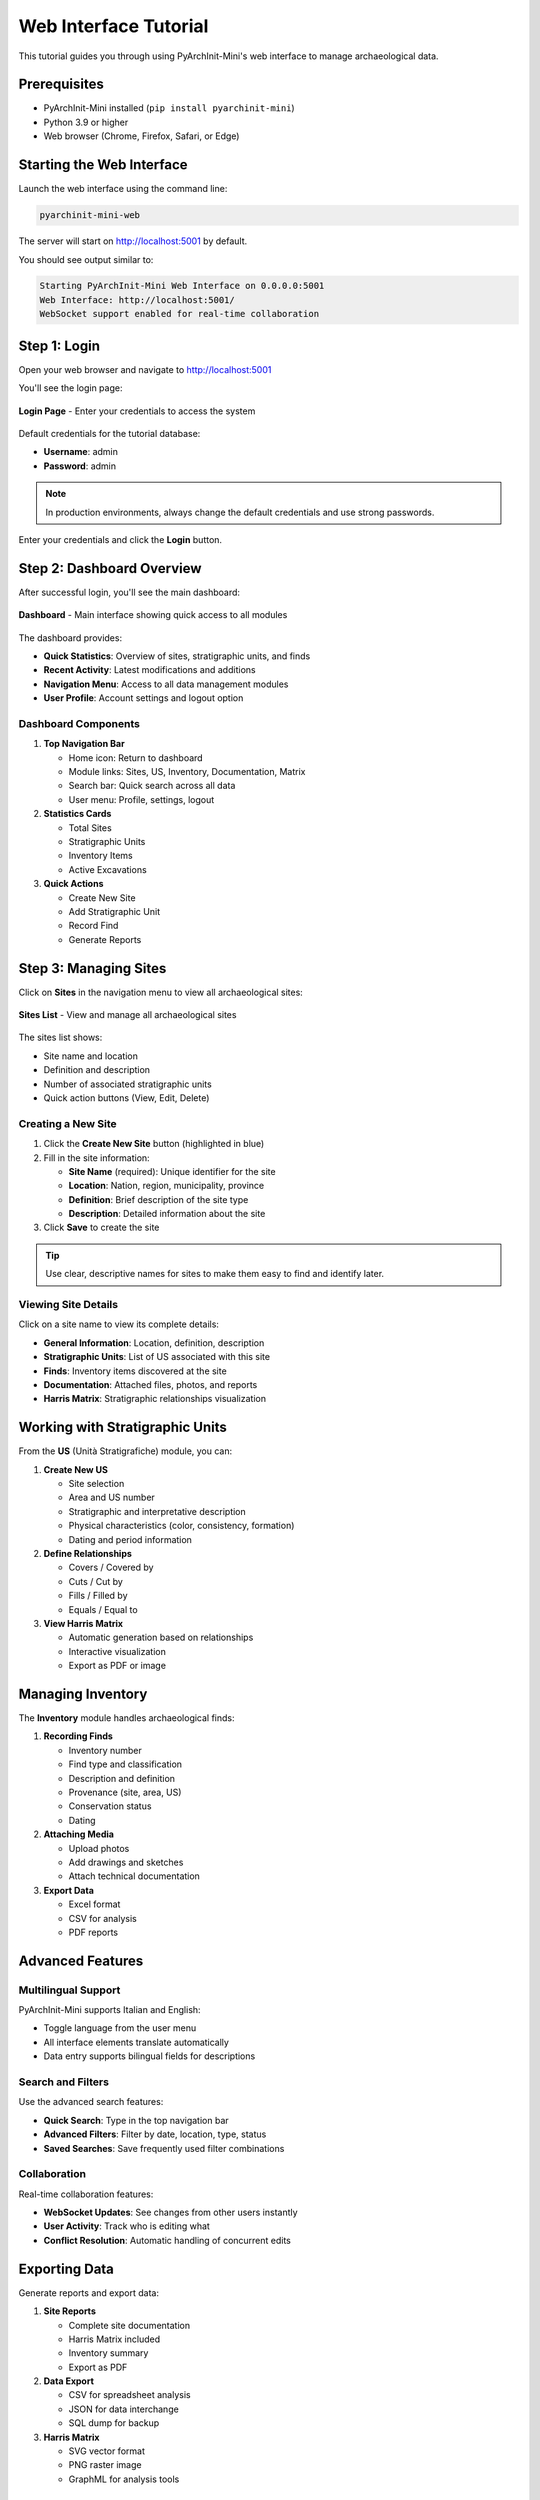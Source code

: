 Web Interface Tutorial
======================

This tutorial guides you through using PyArchInit-Mini's web interface to manage archaeological data.

Prerequisites
-------------

* PyArchInit-Mini installed (``pip install pyarchinit-mini``)
* Python 3.9 or higher
* Web browser (Chrome, Firefox, Safari, or Edge)

Starting the Web Interface
---------------------------

Launch the web interface using the command line:

.. code-block:: bash

   pyarchinit-mini-web

The server will start on http://localhost:5001 by default.

You should see output similar to:

.. code-block:: text

   Starting PyArchInit-Mini Web Interface on 0.0.0.0:5001
   Web Interface: http://localhost:5001/
   WebSocket support enabled for real-time collaboration

Step 1: Login
-------------

Open your web browser and navigate to http://localhost:5001

You'll see the login page:

.. figure:: ../_static/images/tutorials/webui/01_login_form.png
   :alt: PyArchInit-Mini Login Page
   :align: center
   :width: 80%

   **Login Page** - Enter your credentials to access the system

Default credentials for the tutorial database:

* **Username**: admin
* **Password**: admin

.. note::
   In production environments, always change the default credentials and use strong passwords.

Enter your credentials and click the **Login** button.

Step 2: Dashboard Overview
---------------------------

After successful login, you'll see the main dashboard:

.. figure:: ../_static/images/tutorials/webui/02_dashboard_overview.png
   :alt: PyArchInit-Mini Dashboard
   :align: center
   :width: 100%

   **Dashboard** - Main interface showing quick access to all modules

The dashboard provides:

* **Quick Statistics**: Overview of sites, stratigraphic units, and finds
* **Recent Activity**: Latest modifications and additions
* **Navigation Menu**: Access to all data management modules
* **User Profile**: Account settings and logout option

Dashboard Components
~~~~~~~~~~~~~~~~~~~~

1. **Top Navigation Bar**

   * Home icon: Return to dashboard
   * Module links: Sites, US, Inventory, Documentation, Matrix
   * Search bar: Quick search across all data
   * User menu: Profile, settings, logout

2. **Statistics Cards**

   * Total Sites
   * Stratigraphic Units
   * Inventory Items
   * Active Excavations

3. **Quick Actions**

   * Create New Site
   * Add Stratigraphic Unit
   * Record Find
   * Generate Reports

Step 3: Managing Sites
----------------------

Click on **Sites** in the navigation menu to view all archaeological sites:

.. figure:: ../_static/images/tutorials/webui/03_sites_list.png
   :alt: Sites List View
   :align: center
   :width: 100%

   **Sites List** - View and manage all archaeological sites

The sites list shows:

* Site name and location
* Definition and description
* Number of associated stratigraphic units
* Quick action buttons (View, Edit, Delete)

Creating a New Site
~~~~~~~~~~~~~~~~~~~

1. Click the **Create New Site** button (highlighted in blue)
2. Fill in the site information:

   * **Site Name** (required): Unique identifier for the site
   * **Location**: Nation, region, municipality, province
   * **Definition**: Brief description of the site type
   * **Description**: Detailed information about the site

3. Click **Save** to create the site

.. tip::
   Use clear, descriptive names for sites to make them easy to find and identify later.

Viewing Site Details
~~~~~~~~~~~~~~~~~~~~

Click on a site name to view its complete details:

* **General Information**: Location, definition, description
* **Stratigraphic Units**: List of US associated with this site
* **Finds**: Inventory items discovered at the site
* **Documentation**: Attached files, photos, and reports
* **Harris Matrix**: Stratigraphic relationships visualization

Working with Stratigraphic Units
---------------------------------

From the **US** (Unità Stratigrafiche) module, you can:

1. **Create New US**

   * Site selection
   * Area and US number
   * Stratigraphic and interpretative description
   * Physical characteristics (color, consistency, formation)
   * Dating and period information

2. **Define Relationships**

   * Covers / Covered by
   * Cuts / Cut by
   * Fills / Filled by
   * Equals / Equal to

3. **View Harris Matrix**

   * Automatic generation based on relationships
   * Interactive visualization
   * Export as PDF or image

Managing Inventory
------------------

The **Inventory** module handles archaeological finds:

1. **Recording Finds**

   * Inventory number
   * Find type and classification
   * Description and definition
   * Provenance (site, area, US)
   * Conservation status
   * Dating

2. **Attaching Media**

   * Upload photos
   * Add drawings and sketches
   * Attach technical documentation

3. **Export Data**

   * Excel format
   * CSV for analysis
   * PDF reports

Advanced Features
-----------------

Multilingual Support
~~~~~~~~~~~~~~~~~~~~

PyArchInit-Mini supports Italian and English:

* Toggle language from the user menu
* All interface elements translate automatically
* Data entry supports bilingual fields for descriptions

Search and Filters
~~~~~~~~~~~~~~~~~~

Use the advanced search features:

* **Quick Search**: Type in the top navigation bar
* **Advanced Filters**: Filter by date, location, type, status
* **Saved Searches**: Save frequently used filter combinations

Collaboration
~~~~~~~~~~~~~

Real-time collaboration features:

* **WebSocket Updates**: See changes from other users instantly
* **User Activity**: Track who is editing what
* **Conflict Resolution**: Automatic handling of concurrent edits

Exporting Data
--------------

Generate reports and export data:

1. **Site Reports**

   * Complete site documentation
   * Harris Matrix included
   * Inventory summary
   * Export as PDF

2. **Data Export**

   * CSV for spreadsheet analysis
   * JSON for data interchange
   * SQL dump for backup

3. **Harris Matrix**

   * SVG vector format
   * PNG raster image
   * GraphML for analysis tools

Best Practices
--------------

Data Entry Guidelines
~~~~~~~~~~~~~~~~~~~~~

1. **Use Consistent Terminology**

   * Establish a project vocabulary
   * Use the thesaurus feature for standardization
   * Document conventions in the site description

2. **Regular Backups**

   * Export data periodically
   * Use the database backup feature
   * Store backups in multiple locations

3. **Detailed Descriptions**

   * Write clear, complete descriptions
   * Include interpretations and observations
   * Reference bibliography when applicable

4. **Accurate Relationships**

   * Define stratigraphic relationships carefully
   * Review the Harris Matrix regularly
   * Correct errors promptly

Troubleshooting
---------------

Common Issues
~~~~~~~~~~~~~

**Login Problems**

* Verify username and password
* Check that the database is accessible
* Ensure the web server is running

**Slow Performance**

* Check database size and optimization
* Clear browser cache
* Use filters to limit displayed data

**Data Not Saving**

* Check for validation errors
* Ensure required fields are filled
* Verify database permissions

Getting Help
~~~~~~~~~~~~

* **Documentation**: https://docs.pyarchinit.org
* **GitHub Issues**: https://github.com/pyarchinit/pyarchinit-mini/issues
* **Community Forum**: https://forum.pyarchinit.org

Next Steps
----------

* Explore the **Desktop GUI Tutorial** for offline data entry
* Learn about **Harris Matrix** visualization
* Read the **API Documentation** for custom integrations

.. seealso::

   * :doc:`installation_tutorial`
   * :doc:`desktop_gui_tutorial`
   * :doc:`../user/web_interface`
   * :doc:`../developer/api`
